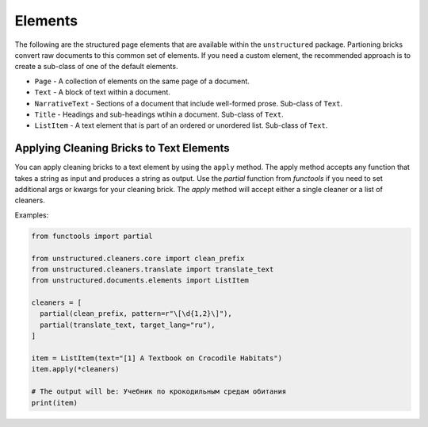 Elements
--------

The following are the structured page elements that are available within the ``unstructured``
package. Partioning bricks convert raw documents to this common set of elements. If you need
a custom element, the recommended approach is to create a sub-class of one of the default
elements.

* ``Page`` - A collection of elements on the same page of a document.
* ``Text`` - A block of text within a document.
* ``NarrativeText`` - Sections of a document that include well-formed prose. Sub-class of ``Text``.
* ``Title`` - Headings and sub-headings wtihin a document. Sub-class of ``Text``.
* ``ListItem`` - A text element that is part of an ordered or unordered list. Sub-class of ``Text``.


#########################################
Applying Cleaning Bricks to Text Elements
#########################################

You can apply cleaning bricks to a text element by using the ``apply`` method. The
apply method accepts any function that takes a string as input and produces a string
as output. Use the `partial` function from `functools` if you need to set additional
args or kwargs for your cleaning brick. The `apply` method will accept either a single
cleaner or a list of cleaners.

Examples:

.. code:: python

  from functools import partial

  from unstructured.cleaners.core import clean_prefix
  from unstructured.cleaners.translate import translate_text
  from unstructured.documents.elements import ListItem

  cleaners = [
    partial(clean_prefix, pattern=r"\[\d{1,2}\]"),
    partial(translate_text, target_lang="ru"),
  ]

  item = ListItem(text="[1] A Textbook on Crocodile Habitats")
  item.apply(*cleaners)

  # The output will be: Учебник по крокодильным средам обитания
  print(item)